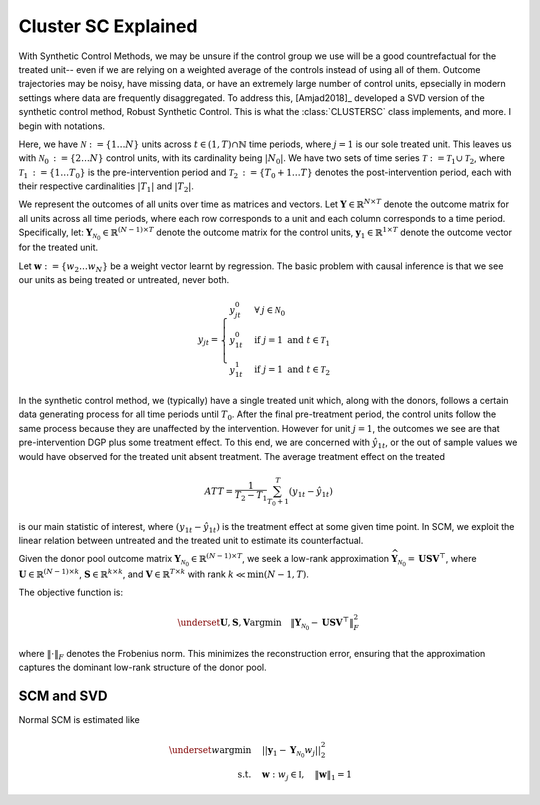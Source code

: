 Cluster SC Explained
==================

With Synthetic Control Methods, we may be unsure if the control group we use will be a good countrefactual for the treated unit-- even if we are relying on a weighted average of the controls instead of using all of them. Outcome trajectories may be noisy, have missing data, or have an extremely large number of control units, epsecially in modern settings where data are frequently disaggregated. To address this, [Amjad2018]_ developed a SVD version of the synthetic control method, Robust Synthetic Control. This is what the :class:`CLUSTERSC` class implements, and more. I begin with notations.

Here, we have :math:`\mathcal{N} \operatorname*{:=} \lbrace{1 \ldots N \rbrace}` units across 
:math:`t \in \left(1, T\right) \cap \mathbb{N}` time periods, where :math:`j=1` is our sole treated unit. 
This leaves us with :math:`\mathcal{N}_0 \operatorname*{:=} \lbrace{2 \ldots N \rbrace}` control units, 
with its cardinality being :math:`|N_0|`. We have two sets of time series 
:math:`\mathcal{T} \operatorname*{:=}\mathcal{T}_1 \cup \mathcal{T}_2`, where 
:math:`\mathcal{T}_1 \operatorname*{:=} \lbrace{1 \ldots T_0 \rbrace}` is the pre-intervention period and 
:math:`\mathcal{T}_2 \operatorname*{:=}\lbrace{T_0+1 \ldots T \rbrace}` denotes the post-intervention period, 
each with their respective cardinalities :math:`|T_1|` and :math:`|T_2|`. 

We represent the outcomes of all units over time as matrices and vectors. Let :math:`\mathbf{Y} \in \mathbb{R}^{N \times T}` denote the outcome matrix for all units across all time periods, where each row corresponds to a unit and each column corresponds to a time period. Specifically, let: :math:`\mathbf{Y}_{\mathcal{N}_0} \in \mathbb{R}^{(N-1) \times T}` denote the outcome matrix for the control units, :math:`\mathbf{y}_1 \in \mathbb{R}^{1 \times T}` denote the outcome vector for the treated unit.

Let :math:`\mathbf{w} \operatorname*{:=}\lbrace{w_2 \ldots w_N \rbrace}` 
be a weight vector learnt by regression. The basic problem with causal inference is that we see our units as being treated or untreated, never both.

.. math::
    y_{jt} = 
    \begin{cases}
        y^{0}_{jt} & \forall \: j \in \mathcal{N}_0 \\
        y^{0}_{1t} & \text{if } j = 1 \text{ and } t \in \mathcal{T}_1 \\
        y^{1}_{1t} & \text{if } j = 1 \text{ and } t \in \mathcal{T}_2
    \end{cases}

In the synthetic control method, we (typically) have a single treated unit which, along with the donors, follows a certain data generating process for all time periods until :math:`T_0`. 
After the final pre-treatment period, the control units follow the same process because they are unaffected by the intervention. However for unit :math:`j=1`, the outcomes we see are that pre-intervention DGP plus some treatment effect. To this end, we are concerned with :math:`\hat{y}_{1t}`, or the out of sample values we would have observed for the treated unit absent treatment. The average treatment effect on the treated

.. math::
    ATT = \frac{1}{T_2 - T_1} \sum_{T_0 +1}^{T} (y_{1t} - \hat{y}_{1t})

is our main statistic of interest, where :math:`(y_{1t} - \hat{y}_{1t})` is the treatment effect at some given time point. In SCM, we exploit the linear relation 
between untreated and the treated unit to estimate its counterfactual.

Given the donor pool outcome matrix :math:`\mathbf{Y}_{\mathcal{N}_0} \in \mathbb{R}^{(N-1) \times T}`, we seek a low-rank approximation :math:`\widehat{\mathbf{Y}}_{\mathcal{N}_0} = \mathbf{U} \mathbf{S} \mathbf{V}^\top`, where :math:`\mathbf{U} \in \mathbb{R}^{(N-1) \times k}`, :math:`\mathbf{S} \in \mathbb{R}^{k \times k}`, and :math:`\mathbf{V} \in \mathbb{R}^{T \times k}` with rank :math:`k \ll \min(N-1, T)`.

The objective function is:

.. math::

   \underset{\mathbf{U}, \mathbf{S}, \mathbf{V}}{\text{argmin}} \quad \|\mathbf{Y}_{\mathcal{N}_0} - \mathbf{U} \mathbf{S} \mathbf{V}^\top\|_F^2

where :math:`\|\cdot\|_F` denotes the Frobenius norm. This minimizes the reconstruction error, ensuring that the approximation captures the dominant low-rank structure of the donor pool.

SCM and SVD
-----------

Normal SCM is estimated like

.. math::
    \begin{align}
        \underset{w}{\operatorname*{argmin}} & \quad ||\mathbf{y}_{1} - \mathbf{Y}_{\mathcal{N}_{0}} w_j||_{2}^2 \\
        \text{s.t.} & \quad \mathbf{w}: w_{j} \in \mathbb{I}, \quad  \|\mathbf{w}\|_{1} = 1
    \end{align}

